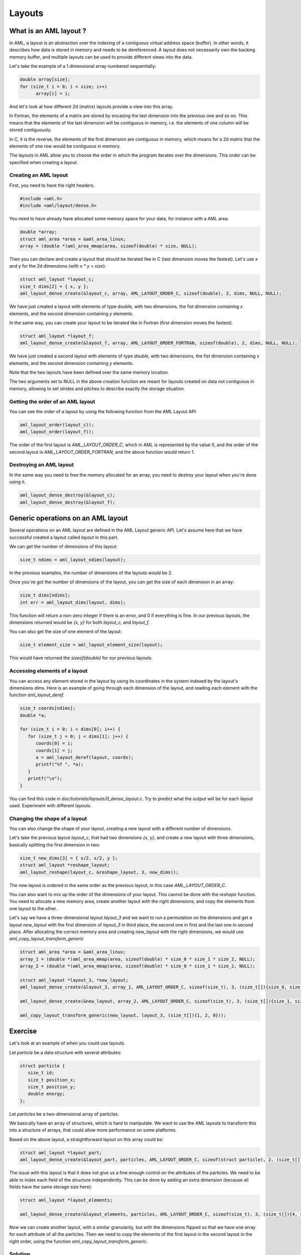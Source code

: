 Layouts
=======

What is an AML layout ?
-----------------------

In AML, a layout is an abstraction over the indexing of a contiguous virtual
address space (buffer). In other words, it describes how data is stored in
memory and needs to be dereferenced. A layout does not necessarily own the
backing memory buffer, and multiple layouts can be used to provide different
views into the data.

Let's take the example of a 1 dimensional array numbered sequentially:

.. code-block:: c

  double array[size];
  for (size_t i = 0; i < size; i++)
        array[i] = i;

And let's look at how different 2d (matrix) layouts provide a view into this
array.

In Fortran, the elements of a matrix are stored by encasing the last dimension into
the previous one and so on. This means that the elements of the last dimension
will be contiguous in memory, i.e. the elements of one column will be stored
contiguously.

In C, it is the reverse, the elements of the first dimension are
contiguous in memory, which means for a 2d matrix that the elements of one row
would be contiguous in memory.

The layouts in AML allow you to choose the order in which the program iterates
over the dimensions. This order can be specified when creating a layout.

Creating an AML layout
~~~~~~~~~~~~~~~~~~~~~~

First, you need to have the right headers.

.. code-block:: c

   #include <aml.h>
   #include <aml/layout/dense.h>

You need to have already have allocated some memory space for your data, for
instance with a AML area.

.. code-block:: c

   double *array;
   struct aml_area *area = &aml_area_linux;
   array = (double *)aml_area_mmap(area, sizeof(double) * size, NULL);

Then you can declare and create a layout that should be iterated like in C
(last dimension moves the fastest). Let's
use `x` and `y` for the 2d dimensions (with `x * y = size`):

.. code-block:: c

   struct aml_layout *layout_c;
   size_t dims[2] = { x, y };
   aml_layout_dense_create(&layout_c, array, AML_LAYOUT_ORDER_C, sizeof(double), 2, dims, NULL, NULL);

We have just created a layout with elements of type double, with two
dimensions, the fist dimension containing `x` elements, and the second
dimension containing `y` elements.

In the same way, you can create your layout to be iterated like in Fortran
(first dimension moves the fastest).

.. code-block:: c

   struct aml_layout *layout_f;
   aml_layout_dense_create(&layout_f, array, AML_LAYOUT_ORDER_FORTRAN, sizeof(double), 2, dims, NULL, NULL);

We have just created a second layout with elements of type `double`, with two
dimensions, the fist dimension containing `x` elements, and the second
dimension containing `y` elements.

Note that the two layouts have been defined over the same memory location.

The two arguments set to NULL in the above creation function are meant for
layouts created on data not contiguous in memory, allowing to set strides and
pitches to describe exactly the storage situation.

Getting the order of an AML layout
~~~~~~~~~~~~~~~~~~~~~~~~~~~~~~~~~~

You can see the order of a layout by using the following function from the AML
Layout API:

.. code-block:: c

   aml_layout_order(layout_c));
   aml_layout_order(layout_f));

The order of the first layout is `AML_LAYOUT_ORDER_C`, which in AML is
represented by the value 0, and the order of the second layout is
`AML_LAYOUT_ORDER_FORTRAN`, and the above function would return 1.

Destroying an AML layout 
~~~~~~~~~~~~~~~~~~~~~~~~

In the same way you need to free the memory allocated for an array, you need to
destroy your layout when you're done using it.

.. code-block:: c

   aml_layout_dense_destroy(&layout_c);
   aml_layout_dense_destroy(&layout_f);


Generic operations on an AML layout
-----------------------------------

Several operations on an AML layout are defined in the AML Layout generic API.
Let's assume here that we have successful created a layout called `layout` in
this part.

We can get the number of dimensions of this layout:

.. code-block:: c

   size_t ndims = aml_layout_ndims(layout);

In the previous examples, the number of dimensions of the layouts would be 2.

Once you've got the number of dimensions of the layout, you can get the size of
each dimension in an array:

.. code-block:: c

   size_t dims[ndims];
   int err = aml_layout_dims(layout, dims);

This function will return a non-zero integer if there is an error, and 0 if
everything is fine. In our previous layouts, the dimensions returned would be
`{x, y}` for both `layout_c`, and `layout_f`.

You can also get the size of one element of the layout:

.. code-block:: c

   size_t element_size = aml_layout_element_size(layout);

This would have returned the `sizeof(double)` for our previous layouts.

Accessing elements of a layout
~~~~~~~~~~~~~~~~~~~~~~~~~~~~~~

You can access any element stored in the layout by using its coordinates in the
system indexed by the layout's dimensions `dims`.
Here is an example of going through each dimension of the layout, and
reading each element with the function `aml_layout_deref`.

.. code-block:: c

   size_t coords[ndims];
   double *a;

   for (size_t i = 0; i < dims[0]; i++) {
      for (size_t j = 0; j < dims[1]; j++) {
         coords[0] = i;
         coords[1] = j;
         a = aml_layout_deref(layout, coords);
         printf("%f ", *a);
      }
      printf("\n");
   }

You can find this code in *doc/tutorials/layouts/0_dense_layout.c*. Try to
predict what the output will be for each layout used. Experiment with different
layouts.

Changing the shape of a layout
~~~~~~~~~~~~~~~~~~~~~~~~~~~~~~

You can also change the shape of your layout, creating a new layout with a
different number of dimensions.

Let's take the previous layout `layout_c`, that had two dimensions `{x, y}`,
and create a new layout with three dimensions, basically splitting the first
dimension in two:

.. code-block:: c

   size_t new_dims[3] = { x/2, x/2, y };
   struct aml_layout *reshape_layout;
   aml_layout_reshape(layout_c, &reshape_layout, 3, new_dims));

The new layout is ordered in the same order as the previous layout, in this
case `AML_LAYOUT_ORDER_C`.

You can also want to mix up the order of the dimensions of your layout.
This cannot be done with the `reshape` function. You need to allocate a new
memory area, create another layout with the right dimensions, and copy the
elements from one layout to the other.

Let's say we have a three-dimensional layout `layout_3` and we want to run a
permutation on the dimensions and get a layout `new_layout` with the first
dimension of `layout_3` in third place, the second one in first and the last
one in second place.
After allocating the correct memory area and creating `new_layout` with the
right dimensions, we would use `aml_copy_layout_transform_generic`

.. code-block:: c

   struct aml_area *area = &aml_area_linux;
   array_1 = (double *)aml_area_mmap(area, sizeof(double) * size_0 * size_1 * size_2, NULL);
   array_2 = (double *)aml_area_mmap(area, sizeof(double) * size_0 * size_1 * size_2, NULL);

   struct aml_layout *layout_3, *new_layout;
   aml_layout_dense_create(&layout_3, array_1, AML_LAYOUT_ORDER_C, sizeof(size_t), 3, (size_t[]){size_0, size_1, size_2}, NULL, NULL));

   aml_layout_dense_create(&new_layout, array_2, AML_LAYOUT_ORDER_C, sizeof(size_t), 3, (size_t[]){size_1, size_2, size_0}, NULL, NULL));

   aml_copy_layout_transform_generic(new_layout, layout_3, (size_t[]){1, 2, 0}));


Exercise
--------

Let's look at an example of when you could use layouts.

Let `particle` be a data structure with several attributes:

.. code-block:: c

   struct particle {
      size_t id;
      size_t position_x;
      size_t position_y;
      double energy;
   };

Let `particles` be a two-dimensional array of particles.

We basically have an array of structures, which is hard to manipulate. We want
to use the AML layouts to transform this into a structure of arrays, that could allow
more performance on some platforms.

Based on the above layout, a straightforward layout on this array could be:

.. code-block:: c

   struct aml_layout *layout_part;
   aml_layout_dense_create(&layout_part, particles, AML_LAYOUT_ORDER_C, sizeof(struct particle), 2, (size_t[]){size_1, size_2}, NULL, NULL));

The issue with this layout is that it does not give us a fine enough control on
the attributes of the particles. We need to be able to index each field of the
structure independently. This can be done by adding an extra dimension (because
all fields have the same storage size here):

.. code-block:: c

   struct aml_layout *layout_elements;

   aml_layout_dense_create(&layout_elements, particles, AML_LAYOUT_ORDER_C, sizeof(size_t), 3, (size_t[]){4, size_1, size_2}, NULL, NULL));

Now we can create another layout, with a similar granularity, but with the
dimensions flipped so that we have one array for each attribute of all the
particles.  Then we need to copy the elements of the first layout in the second
layout in the right order, using the function
`aml_copy_layout_transform_generic`.

Solution
~~~~~~~~

.. container:: toggle

   .. container:: header

      **Click Here to Show/Hide Code**

   .. literalinclude:: 2_aos_soa.c
      :language: c

You can find this solution in *doc/tutorials/layouts*.

